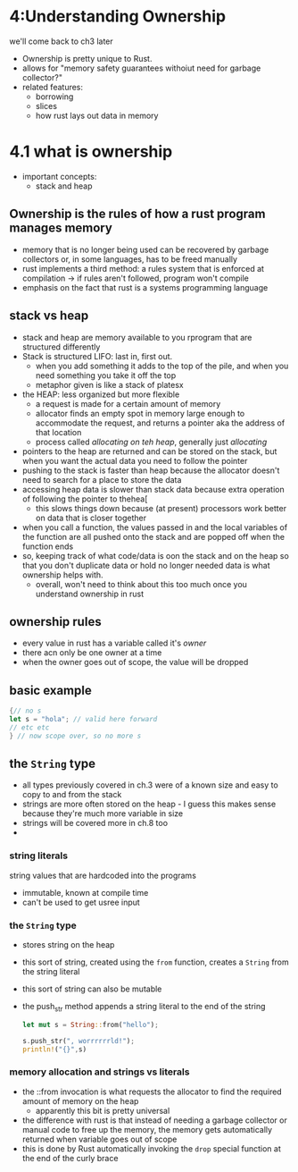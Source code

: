 * 4:Understanding Ownership
  we'll come back to ch3 later
  - Ownership is pretty unique to Rust.
  - allows for "memory safety guarantees withoiut need for garbage collector?"
  - related features:
    - borrowing
    - slices
    - how rust lays out data in memory
  
* 4.1 what is ownership
  - important concepts:
    - stack and heap

** Ownership is the rules of how a rust program manages memory
   - memory that is no longer being used can be recovered by garbage collectors or, in some languages, has to be freed manually
   - rust implements a third method: a rules system that is enforced at compilation -> if rules aren't followed, program won't compile
   - emphasis on the fact that rust is a systems programming language
  
** stack vs heap
   - stack and heap are memory available to you rprogram that are structured differently
   - Stack is structured LIFO: last in, first out.
     - when you add something it adds to the top of the pile, and when you need something you take it off the top
     - metaphor given is like a stack of platesx
   - the HEAP: less organized but more flexible
     - a request is made for a certain amount of memory
     - allocator finds an empty spot in memory large enough to accommodate the request, and returns a pointer aka the address of that location
     - process called /allocating on teh heap/, generally just /allocating/
   - pointers to the heap are returned and can be stored on the stack, but when you want the actual data you need to follow the pointer
   - pushing to the stack is faster than heap because the allocator doesn't need to search for a place to store the data
   - accessing heap data is slower than stack data because extra operation of following the pointer to thehea[
     - this slows things down because (at present) processors work better on data that is closer together
   - when you call a function, the values passed in and the local variables of the function are all pushed onto the stack and are popped off when the function ends
   - so, keeping track of what code/data is oon the stack and on the heap so that you don't duplicate data or hold no longer needed data is what ownership helps with.
     - overall, won't need to think about this too much once you understand ownership in rust

** ownership rules
  - every value in rust has a variable called it's /owner/
  - there acn only be one owner at a time
  - when the owner goes out of scope, the value will be dropped
   
    
** basic example
   #+begin_src rust
     {// no s
     let s = "hola"; // valid here forward
     // etc etc
     } // now scope over, so no more s
   #+end_src

** the =String= type
   - all types previously covered in ch.3  were of a known size and easy to copy to and from the stack
   - strings are more often stored on the heap - I guess this makes sense because they're much more variable in size
   - strings will be covered more in ch.8 too
   - 

*** string literals
    string values that are hardcoded into the programs
    - immutable, known at compile time
    - can't be used to get usree input
   
*** the =String= type 
    - stores string on the heap

    - this sort of string, created using the =from= function, creates a =String= from the string literal

    - this sort of string can also be mutable

    - the push_str method appends a string literal to the end of the string

      #+begin_src rust
        let mut s = String::from("hello");

        s.push_str(", worrrrrrld!");
        println!("{}",s)
      #+end_src

*** memory allocation and strings vs literals
    - the ::from invocation is what requests the allocator to find the required amount of memory on the heap
      - apparently this bit is pretty universal
    - the difference with rust is that instead of needing a garbage collector or manual code to free up the memory, the memory gets automatically returned when variable goes out of scope
    - this is done by Rust automatically invoking the ~drop~ special function at the end of the curly brace
